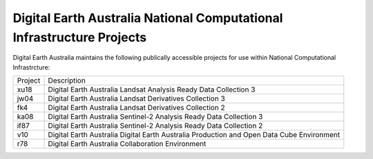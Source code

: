 Digital Earth Australia National Computational Infrastructure Projects
======================================================================

Digital Earth Australia maintains the following publically accessible projects for use within National Computational Infrastrcture:

============  ===========
Project       Description
------------  -----------
xu18          Digital Earth Australia Landsat Analysis Ready Data Collection 3
jw04          Digital Earth Australia Landsat Derivatives Collection 3
fk4           Digital Earth Australia Landsat Derivatives Collection 2
ka08          Digital Earth Australia Sentinel-2 Analysis Ready Data Collection 3
if87          Digital Earth Australia Sentinel-2 Analysis Ready Data Collection 2
v10           Digital Earth Australia Digital Earth Australia Production and Open Data Cube Environment
r78           Digital Earth Australia Collaboration Environment
============  ===========
